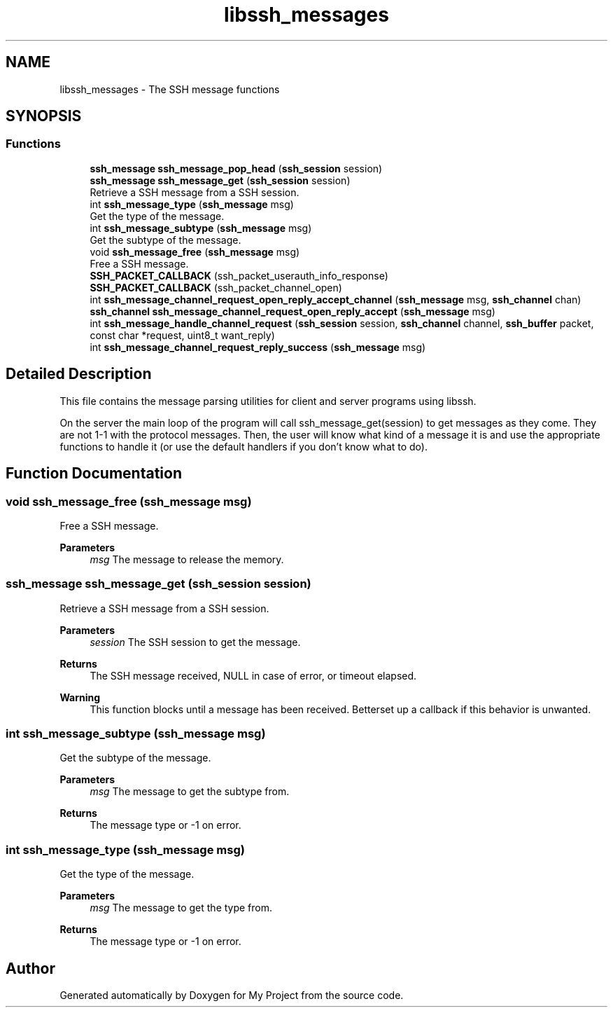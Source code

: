 .TH "libssh_messages" 3 "My Project" \" -*- nroff -*-
.ad l
.nh
.SH NAME
libssh_messages \- The SSH message functions
.SH SYNOPSIS
.br
.PP
.SS "Functions"

.in +1c
.ti -1c
.RI "\fBssh_message\fP \fBssh_message_pop_head\fP (\fBssh_session\fP session)"
.br
.ti -1c
.RI "\fBssh_message\fP \fBssh_message_get\fP (\fBssh_session\fP session)"
.br
.RI "Retrieve a SSH message from a SSH session\&. "
.ti -1c
.RI "int \fBssh_message_type\fP (\fBssh_message\fP msg)"
.br
.RI "Get the type of the message\&. "
.ti -1c
.RI "int \fBssh_message_subtype\fP (\fBssh_message\fP msg)"
.br
.RI "Get the subtype of the message\&. "
.ti -1c
.RI "void \fBssh_message_free\fP (\fBssh_message\fP msg)"
.br
.RI "Free a SSH message\&. "
.ti -1c
.RI "\fBSSH_PACKET_CALLBACK\fP (ssh_packet_userauth_info_response)"
.br
.ti -1c
.RI "\fBSSH_PACKET_CALLBACK\fP (ssh_packet_channel_open)"
.br
.ti -1c
.RI "int \fBssh_message_channel_request_open_reply_accept_channel\fP (\fBssh_message\fP msg, \fBssh_channel\fP chan)"
.br
.ti -1c
.RI "\fBssh_channel\fP \fBssh_message_channel_request_open_reply_accept\fP (\fBssh_message\fP msg)"
.br
.ti -1c
.RI "int \fBssh_message_handle_channel_request\fP (\fBssh_session\fP session, \fBssh_channel\fP channel, \fBssh_buffer\fP packet, const char *request, uint8_t want_reply)"
.br
.ti -1c
.RI "int \fBssh_message_channel_request_reply_success\fP (\fBssh_message\fP msg)"
.br
.in -1c
.SH "Detailed Description"
.PP 
This file contains the message parsing utilities for client and server programs using libssh\&.

.PP
On the server the main loop of the program will call ssh_message_get(session) to get messages as they come\&. They are not 1-1 with the protocol messages\&. Then, the user will know what kind of a message it is and use the appropriate functions to handle it (or use the default handlers if you don't know what to do)\&. 
.SH "Function Documentation"
.PP 
.SS "void ssh_message_free (\fBssh_message\fP msg)"

.PP
Free a SSH message\&. 
.PP
\fBParameters\fP
.RS 4
\fImsg\fP The message to release the memory\&. 
.RE
.PP

.SS "\fBssh_message\fP ssh_message_get (\fBssh_session\fP session)"

.PP
Retrieve a SSH message from a SSH session\&. 
.PP
\fBParameters\fP
.RS 4
\fIsession\fP The SSH session to get the message\&.
.RE
.PP
\fBReturns\fP
.RS 4
The SSH message received, NULL in case of error, or timeout elapsed\&.
.RE
.PP
\fBWarning\fP
.RS 4
This function blocks until a message has been received\&. Betterset up a callback if this behavior is unwanted\&. 
.RE
.PP

.SS "int ssh_message_subtype (\fBssh_message\fP msg)"

.PP
Get the subtype of the message\&. 
.PP
\fBParameters\fP
.RS 4
\fImsg\fP The message to get the subtype from\&.
.RE
.PP
\fBReturns\fP
.RS 4
The message type or -1 on error\&. 
.RE
.PP

.SS "int ssh_message_type (\fBssh_message\fP msg)"

.PP
Get the type of the message\&. 
.PP
\fBParameters\fP
.RS 4
\fImsg\fP The message to get the type from\&.
.RE
.PP
\fBReturns\fP
.RS 4
The message type or -1 on error\&. 
.RE
.PP

.SH "Author"
.PP 
Generated automatically by Doxygen for My Project from the source code\&.
